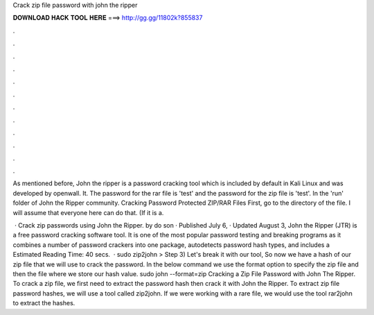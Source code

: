 Crack zip file password with john the ripper



𝐃𝐎𝐖𝐍𝐋𝐎𝐀𝐃 𝐇𝐀𝐂𝐊 𝐓𝐎𝐎𝐋 𝐇𝐄𝐑𝐄 ===> http://gg.gg/11802k?855837



.



.



.



.



.



.



.



.



.



.



.



.

As mentioned before, John the ripper is a password cracking tool which is included by default in Kali Linux and was developed by openwall. It. The password for the rar file is 'test' and the password for the zip file is 'test'. In the 'run' folder of John the Ripper community. Cracking Password Protected ZIP/RAR Files First, go to the directory of the file. I will assume that everyone here can do that. (If it is a.

 · Crack zip passwords using John the Ripper. by do son · Published July 6, · Updated August 3, John the Ripper (JTR) is a free password cracking software tool. It is one of the most popular password testing and breaking programs as it combines a number of password crackers into one package, autodetects password hash types, and includes a Estimated Reading Time: 40 secs.  · sudo zip2john  >  Step 3) Let's break it with our tool, So now we have a hash of our zip file that we will use to crack the password. In the below command we use the format option to specify the zip file and then the  file where we store our hash value. sudo john --format=zip  Cracking a Zip File Password with John The Ripper. To crack a zip file, we first need to extract the password hash then crack it with John the Ripper. To extract zip file password hashes, we will use a tool called zip2john. If we were working with a rare file, we would use the tool rar2john to extract the hashes.
